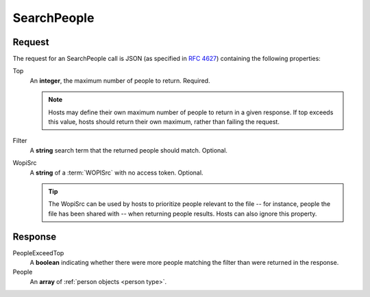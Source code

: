 
..  index:: WOPI requests; SearchPeople, SearchPeople

..  |operation| replace:: SearchPeople

..  _SearchPeople:

SearchPeople
============

..  default-domain:: http

..  post:: /wopi/ecosystem

    ..  include:: /_fragments/future_operation.rst

    The |operation| operation returns a list of people related to the requesting user, possibly filtered to match a search term.

    ..  tip::
        To improve the user experience, hosts can optionally order the people returned to return relevant contacts earlier in the list.
        This can enable a user's most frequent contacts to be displayed first in an @mention people picker dropdown, for instance.

    ..  include:: /_fragments/access_token_param.rst

    :reqheader X-WOPI-Override:
        The **string** ``SEARCH_PEOPLE``. Required.

    :code 200: Success
    :code 400: Couldn't deserialize request
    :code 401: Invalid :term:`access token`
    :code 429: Too many requests, as per RFC 6585.  Hosts are encourage to set the Retry-After header too.
    :code 500: Server error
    :code 501: Operation not supported

    ..  include:: /_fragments/common_headers.rst

Request
-------

The request for an |operation| call is JSON (as specified in :rfc:`4627`) containing the following properties:

Top
    An **integer**, the maximum number of people to return.  Required.

    ..  note:: Hosts may define their own maximum number of people to return in a given response.  If top exceeds this value, hosts should return their own maximum, rather than failing the request.

Filter
    A **string** search term that the returned people should match.  Optional.

WopiSrc
    A **string** of a :term:`WOPISrc` with no access token.  Optional.

    ..  tip::
        The WopiSrc can be used by hosts to prioritize people relevant to the file -- for instance, people the file has been shared with --
        when returning people results.  Hosts can also ignore this property.

Response
--------

PeopleExceedTop
    A **boolean** indicating whether there were more people matching the filter than were returned in the response.

People
    An **array** of :ref:`person objects <person type>`.
